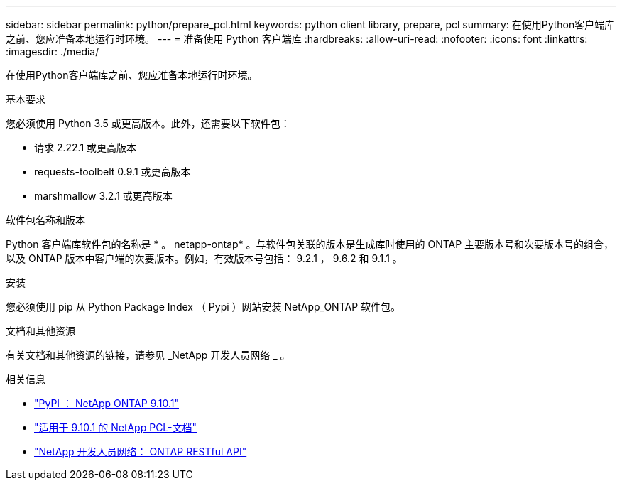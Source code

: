 ---
sidebar: sidebar 
permalink: python/prepare_pcl.html 
keywords: python client library, prepare, pcl 
summary: 在使用Python客户端库之前、您应准备本地运行时环境。 
---
= 准备使用 Python 客户端库
:hardbreaks:
:allow-uri-read: 
:nofooter: 
:icons: font
:linkattrs: 
:imagesdir: ./media/


[role="lead"]
在使用Python客户端库之前、您应准备本地运行时环境。

.基本要求
您必须使用 Python 3.5 或更高版本。此外，还需要以下软件包：

* 请求 2.22.1 或更高版本
* requests-toolbelt 0.9.1 或更高版本
* marshmallow 3.2.1 或更高版本


.软件包名称和版本
Python 客户端库软件包的名称是 * 。 netapp-ontap* 。与软件包关联的版本是生成库时使用的 ONTAP 主要版本号和次要版本号的组合，以及 ONTAP 版本中客户端的次要版本。例如，有效版本号包括： 9.2.1 ， 9.6.2 和 9.1.1 。

.安装
您必须使用 pip 从 Python Package Index （ Pypi ）网站安装 NetApp_ONTAP 软件包。

.文档和其他资源
有关文档和其他资源的链接，请参见 _NetApp 开发人员网络 _ 。

.相关信息
* https://pypi.org/project/netapp-ontap["PyPI ： NetApp ONTAP 9.10.1"^]
* https://library.netapp.com/ecmdocs/ECMLP2879970/html/index.html["适用于 9.10.1 的 NetApp PCL-文档"^]
* https://devnet.netapp.com/restapi.php["NetApp 开发人员网络： ONTAP RESTful API"^]

